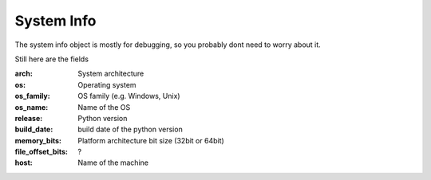 .. _system_info:

System Info
===========

The system info object is mostly for debugging, so you probably
dont need to worry about it.

Still here are the fields

:arch: System architecture
:os: Operating system
:os_family: OS family (e.g. Windows, Unix)
:os_name: Name of the OS
:release: Python version
:build_date: build date of the python version
:memory_bits: Platform architecture bit size (32bit or 64bit)
:file_offset_bits: ?
:host: Name of the machine
